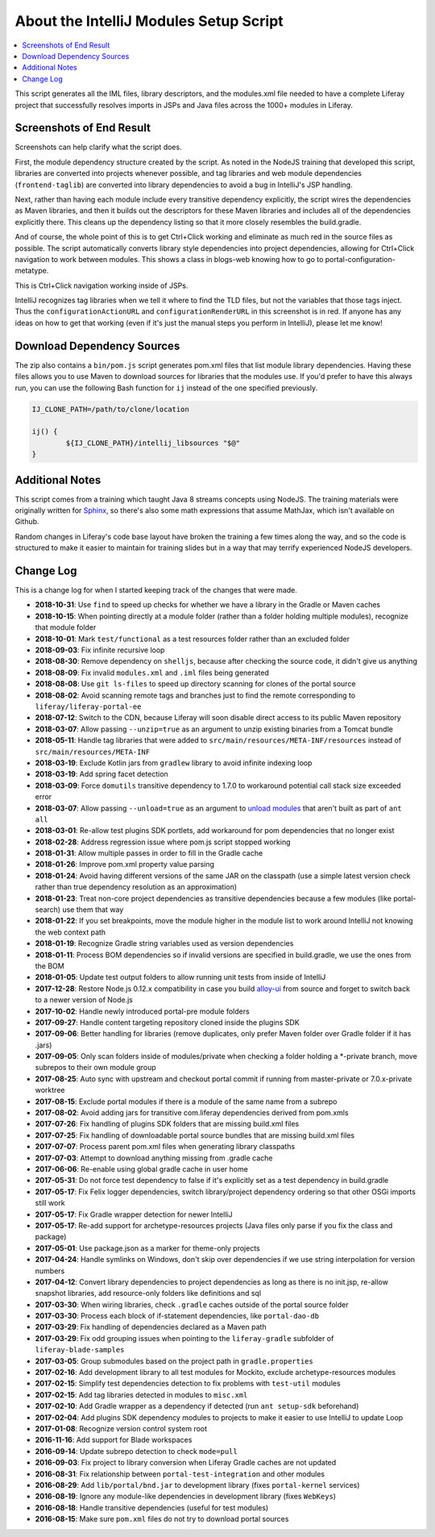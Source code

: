About the IntelliJ Modules Setup Script
=======================================

.. contents:: :local:

This script generates all the IML files, library descriptors, and the modules.xml file needed to have a complete Liferay project that successfully resolves imports in JSPs and Java files across the 1000+ modules in Liferay.

Screenshots of End Result
-------------------------

Screenshots can help clarify what the script does.

First, the module dependency structure created by the script. As noted in the NodeJS training that developed this script, libraries are converted into projects whenever possible, and tag libraries and web module dependencies (``frontend-taglib``) are converted into library dependencies to avoid a bug in IntelliJ's JSP handling.

.. image:: intellij1.png
   :height: 360
   :width: 480

Next, rather than having each module include every transitive dependency explicitly, the script wires the dependencies as Maven libraries, and then it builds out the descriptors for these Maven libraries and includes all of the dependencies explicitly there. This cleans up the dependency listing so that it more closely resembles the build.gradle.

.. image:: intellij2.png
   :height: 360
   :width: 480

And of course, the whole point of this is to get Ctrl+Click working and eliminate as much red in the source files as possible. The script automatically converts library style dependencies into project dependencies, allowing for Ctrl+Click navigation to work between modules. This shows a class in blogs-web knowing how to go to portal-configuration-metatype.

.. image:: intellij3.png
   :height: 360
   :width: 480

This is Ctrl+Click navigation working inside of JSPs.

.. image:: intellij4.png
   :height: 360
   :width: 480

IntelliJ recognizes tag libraries when we tell it where to find the TLD files, but not the variables that those tags inject. Thus the ``configurationActionURL`` and ``configurationRenderURL`` in this screenshot is in red. If anyone has any ideas on how to get that working (even if it's just the manual steps you perform in IntelliJ), please let me know!

Download Dependency Sources
---------------------------

The zip also contains a ``bin/pom.js`` script generates pom.xml files that list module library dependencies. Having these files allows you to use Maven to download sources for libraries that the modules use. If you'd prefer to have this always run, you can use the following Bash function for ``ij`` instead of the one specified previously.

.. code-block:: bash

	IJ_CLONE_PATH=/path/to/clone/location

	ij() {
		${IJ_CLONE_PATH}/intellij_libsources "$@"
	}

Additional Notes
----------------

This script comes from a training which taught Java 8 streams concepts using NodeJS. The training materials were originally written for `Sphinx <http://www.sphinx-doc.org/en/stable/>`__, so there's also some math expressions that assume MathJax, which isn't available on Github.

Random changes in Liferay's code base layout have broken the training a few times along the way, and so the code is structured to make it easier to maintain for training slides but in a way that may terrify experienced NodeJS developers.

Change Log
----------

This is a change log for when I started keeping track of the changes that were made.

* **2018-10-31**: Use ``find`` to speed up checks for whether we have a library in the Gradle or Maven caches
* **2018-10-15**: When pointing directly at a module folder (rather than a folder holding multiple modules), recognize that module folder
* **2018-10-01**: Mark ``test/functional`` as a test resources folder rather than an excluded folder
* **2018-09-03**: Fix infinite recursive loop
* **2018-08-30**: Remove dependency on ``shelljs``, because after checking the source code, it didn't give us anything
* **2018-08-09**: Fix invalid ``modules.xml`` and ``.iml`` files being generated
* **2018-08-08**: Use ``git ls-files`` to speed up directory scanning for clones of the portal source
* **2018-08-02**: Avoid scanning remote tags and branches just to find the remote corresponding to ``liferay/liferay-portal-ee``
* **2018-07-12**: Switch to the CDN, because Liferay will soon disable direct access to its public Maven repository
* **2018-03-07**: Allow passing ``--unzip=true`` as an argument to unzip existing binaries from a Tomcat bundle
* **2018-05-11**: Handle tag libraries that were added to ``src/main/resources/META-INF/resources`` instead of ``src/main/resources/META-INF``
* **2018-03-19**: Exclude Kotlin jars from ``gradlew`` library to avoid infinite indexing loop
* **2018-03-19**: Add spring facet detection
* **2018-03-09**: Force ``domutils`` transitive dependency to 1.7.0 to workaround potential call stack size exceeded error
* **2018-03-07**: Allow passing ``--unload=true`` as an argument to `unload modules <https://blog.jetbrains.com/idea/2017/06/intellij-idea-2017-2-eap-introduces-unloaded-modules/>`__ that aren't built as part of ``ant all``
* **2018-03-01**: Re-allow test plugins SDK portlets, add workaround for pom dependencies that no longer exist
* **2018-02-28**: Address regression issue where pom.js script stopped working
* **2018-01-31**: Allow multiple passes in order to fill in the Gradle cache
* **2018-01-26**: Improve pom.xml property value parsing
* **2018-01-24**: Avoid having different versions of the same JAR on the classpath (use a simple latest version check rather than true dependency resolution as an approximation)
* **2018-01-23**: Treat non-core project dependencies as transitive dependencies because a few modules (like portal-search) use them that way
* **2018-01-22**: If you set breakpoints, move the module higher in the module list to work around IntelliJ not knowing the web context path
* **2018-01-19**: Recognize Gradle string variables used as version dependencies
* **2018-01-11**: Process BOM dependencies so if invalid versions are specified in build.gradle, we use the ones from the BOM
* **2018-01-05**: Update test output folders to allow running unit tests from inside of IntelliJ
* **2017-12-28**: Restore Node.js 0.12.x compatibility in case you build `alloy-ui <https://github.com/liferay/alloy-ui>`__ from source and forget to switch back to a newer version of Node.js
* **2017-10-02**: Handle newly introduced portal-pre module folders
* **2017-09-27**: Handle content targeting repository cloned inside the plugins SDK
* **2017-09-06**: Better handling for libraries (remove duplicates, only prefer Maven folder over Gradle folder if it has .jars)
* **2017-09-05**: Only scan folders inside of modules/private when checking a folder holding a *-private branch, move subrepos to their own module group
* **2017-08-25**: Auto sync with upstream and checkout portal commit if running from master-private or 7.0.x-private worktree
* **2017-08-15**: Exclude portal modules if there is a module of the same name from a subrepo
* **2017-08-02**: Avoid adding jars for transitive com.liferay dependencies derived from pom.xmls
* **2017-07-26**: Fix handling of plugins SDK folders that are missing build.xml files
* **2017-07-25**: Fix handling of downloadable portal source bundles that are missing build.xml files
* **2017-07-07**: Process parent pom.xml files when generating library classpaths
* **2017-07-03**: Attempt to download anything missing from .gradle cache
* **2017-06-06**: Re-enable using global gradle cache in user home
* **2017-05-31**: Do not force test dependency to false if it's explicitly set as a test dependency in build.gradle
* **2017-05-17**: Fix Felix logger dependencies, switch library/project dependency ordering so that other OSGi imports still work
* **2017-05-17**: Fix Gradle wrapper detection for newer IntelliJ
* **2017-05-17**: Re-add support for archetype-resources projects (Java files only parse if you fix the class and package)
* **2017-05-01**: Use package.json as a marker for theme-only projects
* **2017-04-24**: Handle symlinks on Windows, don't skip over dependencies if we use string interpolation for version numbers
* **2017-04-12**: Convert library dependencies to project dependencies as long as there is no init.jsp, re-allow snapshot libraries, add resource-only folders like definitions and sql
* **2017-03-30**: When wiring libraries, check ``.gradle`` caches outside of the portal source folder
* **2017-03-30**: Process each block of if-statement dependencies, like ``portal-dao-db``
* **2017-03-29**: Fix handling of dependencies declared as a Maven path
* **2017-03-29**: Fix odd grouping issues when pointing to the ``liferay-gradle`` subfolder of ``liferay-blade-samples``
* **2017-03-05**: Group submodules based on the project path in ``gradle.properties``
* **2017-02-16**: Add development library to all test modules for Mockito, exclude archetype-resources modules
* **2017-02-15**: Simplify test dependencies detection to fix problems with ``test-util`` modules
* **2017-02-15**: Add tag libraries detected in modules to ``misc.xml``
* **2017-02-10**: Add Gradle wrapper as a dependency if detected (run ``ant setup-sdk`` beforehand)
* **2017-02-04**: Add plugins SDK dependency modules to projects to make it easier to use IntelliJ to update Loop
* **2017-01-08**: Recognize version control system root
* **2016-11-16**: Add support for Blade workspaces
* **2016-09-14**: Update subrepo detection to check ``mode=pull``
* **2016-09-03**: Fix project to library conversion when Liferay Gradle caches are not updated
* **2016-08-31**: Fix relationship between ``portal-test-integration`` and other modules
* **2016-08-29**: Add ``lib/portal/bnd.jar`` to development library (fixes ``portal-kernel`` services)
* **2016-08-19**: Ignore any module-like dependencies in development library (fixes ``WebKeys``)
* **2016-08-18**: Handle transitive dependencies (useful for test modules)
* **2016-08-15**: Make sure ``pom.xml`` files do not try to download portal sources

